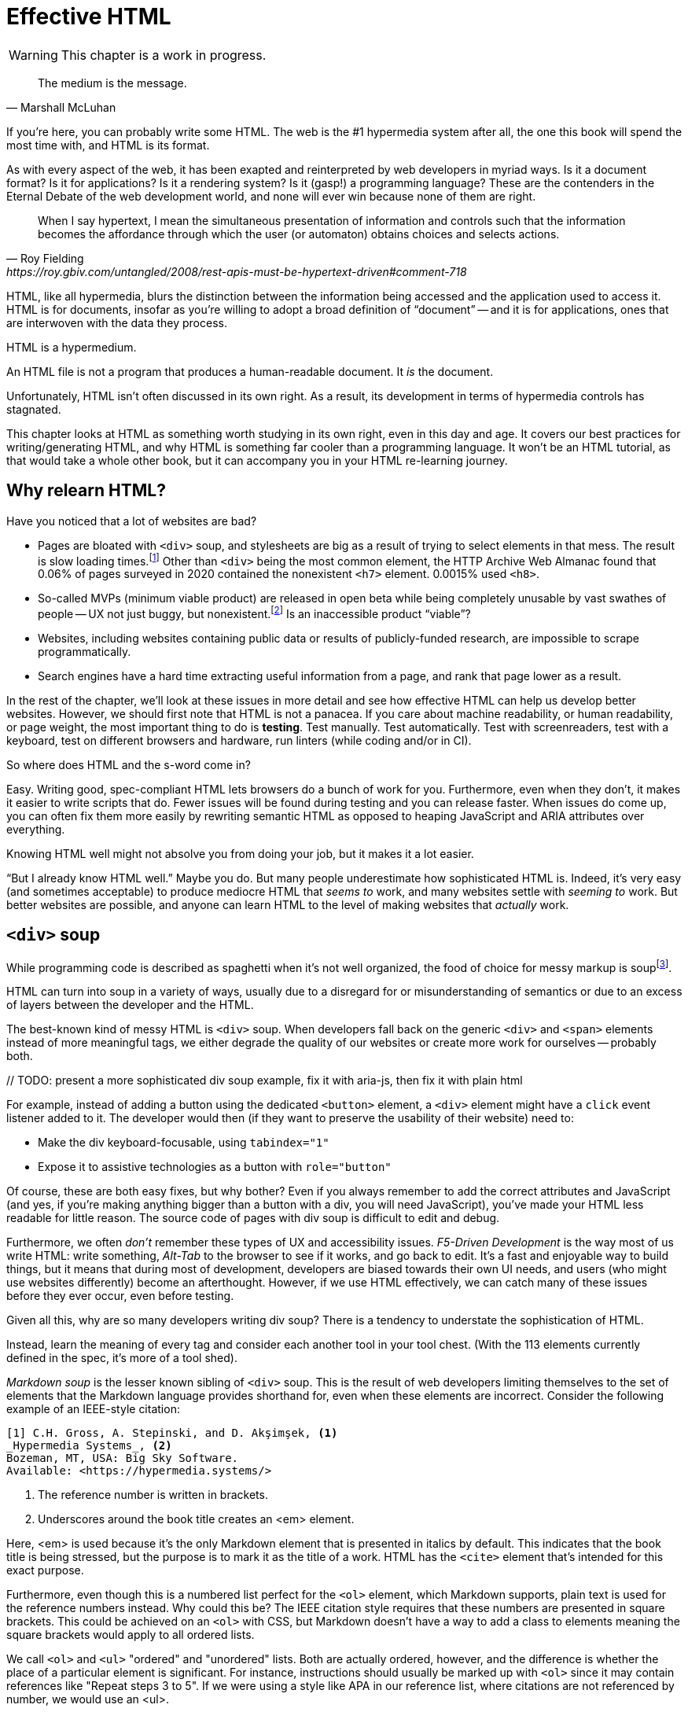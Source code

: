 
= Effective HTML
:chapter: 03
:url: ./effective-html/

WARNING: This chapter is a work in progress.

[quote, Marshall McLuhan]
The medium is the message.

If you're here, you can probably write some HTML.
The web is the #1 hypermedia system after all, the one this book will spend the most time with,
and HTML is its format.

As with every aspect of the web, it has been exapted and reinterpreted by web developers in myriad ways.
Is it a document format?
Is it for applications?
Is it a rendering system?
Is it (gasp!) a programming language?
These are the contenders in the Eternal Debate of the web development world,
and none will ever win because none of them are right.

[quote, Roy Fielding, https://roy.gbiv.com/untangled/2008/rest-apis-must-be-hypertext-driven#comment-718]
____
When I say hypertext, I mean the simultaneous presentation of information and controls such that the information becomes the affordance through which the user (or automaton) obtains choices and selects actions.
____

HTML, like all hypermedia, blurs the distinction between the information being accessed and the application used to access it. HTML is for documents, insofar as you're willing to adopt a broad definition of "`document`" -- and it is for applications, ones that are interwoven with the data they process.

HTML is a hypermedium.

An HTML file is not a program that produces a human-readable document.
It _is_ the document.

Unfortunately, HTML isn't often discussed in its own right.
As a result, its development in terms of hypermedia controls has stagnated.

This chapter looks at HTML as something worth studying in its own right, even in this day and age.
It covers our best practices for writing/generating HTML,
and why HTML is something far cooler than a programming language.
It won't be an HTML tutorial, as that would take a whole other book, but it can accompany you in your HTML re-learning journey.


== Why relearn HTML?

Have you noticed that a lot of websites are bad?

 - Pages are bloated with `<div>` soup, and stylesheets are big as a result of trying to select elements in that mess. The result is slow loading times.footnote:[https://almanac.httparchive.org/en/2020/markup] Other than `<div>` being the most common element, the HTTP Archive Web Almanac found that 0.06% of pages surveyed in 2020 contained the nonexistent `<h7>` element. 0.0015% used `<h8>`.
 - So-called MVPs (minimum viable product) are released in open beta while being completely unusable by vast swathes of people -- UX not just buggy, but nonexistent.footnote:[https://adrianroselli.com/2022/11/accessibility-gaps-in-mvps.html] Is an inaccessible product "`viable`"?
 - Websites, including websites containing public data or results of publicly-funded research, are impossible to scrape programmatically.
 - Search engines have a hard time extracting useful information from a page, and rank that page lower as a result. 

In the rest of the chapter, we'll look at these issues in more detail and see how effective HTML can help us develop better websites.
However, we should first note that HTML is not a panacea.
If you care about machine readability, or human readability, or page weight, the most important thing to do is **testing**.
Test manually.
Test automatically.
Test with screenreaders, test with a keyboard, test on different browsers and hardware, run linters (while coding and/or in CI).

So where does HTML and the s-word come in?

Easy. Writing good, spec-compliant HTML lets browsers do a bunch of work for you. Furthermore, even when they don't, it makes it easier to write scripts that do. Fewer issues will be found during testing and you can release faster. When issues do come up, you can often fix them more easily by rewriting semantic HTML as opposed to heaping JavaScript and ARIA attributes over everything.

Knowing HTML well might not absolve you from doing your job, but it makes it a lot easier.

"`But I already know HTML well.`"
Maybe you do.
But many people underestimate how sophisticated HTML is.
Indeed, it's very easy (and sometimes acceptable) to produce mediocre HTML that _seems to_ work,
and many websites settle with _seeming to_ work.
But better websites are possible, and anyone can learn HTML to the level of making websites that _actually_ work.


== `<div>` soup

While programming code is described as spaghetti when it's not well organized,
the food of choice for messy markup is soupfootnote:[hence BeautifulSoup, the web scraping library.].

HTML can turn into soup in a variety of ways,
usually due to a disregard for or misunderstanding of semantics
or due to an excess of layers between the developer and the HTML.

The best-known kind of messy HTML is `<div>` soup.
When developers fall back on the generic `<div>` and `<span>` elements instead of more meaningful tags,
we either degrade the quality of our websites or create more work for ourselves -- probably both.

{blank}// TODO: present a more sophisticated div soup example, fix it with aria-js, then fix it with plain html

For example, instead of adding a button using the dedicated `<button>` element,
a `<div>` element might have a `click` event listener added to it.
The developer would then (if they want to preserve the usability of their website) need to:

* Make the div keyboard-focusable, using `tabindex="1"`
* Expose it to assistive technologies as a button with `role="button"`

Of course, these are both easy fixes, but why bother?
Even if you always remember to add the correct attributes and JavaScript
(and yes, if you're making anything bigger than a button with a div, you will need JavaScript),
you've made your HTML less readable for little reason.
The source code of pages with div soup is difficult to edit and debug.

Furthermore, we often _don't_ remember these types of UX and accessibility issues.
[.dfn]_F5-Driven Development_ is the way most of us write HTML:
write something, _Alt-Tab_ to the browser to see if it works, and go back to edit.
It's a fast and enjoyable way to build things,
but it means that during most of development,
developers are biased towards their own UI needs,
and users (who might use websites differently) become an afterthought.
However, if we use HTML effectively, we can catch many of these issues before they ever occur, even before testing.

Given all this, why are so many developers writing div soup?
There is a tendency to understate the sophistication of HTML.

Instead, learn the meaning of every tag and consider each another tool in your tool chest.
(With the 113 elements currently defined in the spec, it's more of a tool shed).

[.dfn]_Markdown soup_ is the lesser known sibling of `<div>` soup.
This is the result of web developers limiting themselves to the set of elements that the Markdown language provides shorthand for,
even when these elements are incorrect.
Consider the following example of an IEEE-style citation:

[source,markdown]
----
[1] C.H. Gross, A. Stepinski, and D. Akşimşek, <1>
_Hypermedia Systems_, <2>
Bozeman, MT, USA: Big Sky Software.
Available: <https://hypermedia.systems/>
----
<1> The reference number is written in brackets.
<2> Underscores around the book title creates an <em> element.

Here, <em> is used because it's the only Markdown element that is presented in italics by default.
This indicates that the book title is being stressed, but the purpose is to mark it as the title of a work.
HTML has the `<cite>` element that's intended for this exact purpose.

Furthermore, even though this is a numbered list perfect for the `<ol>` element, which Markdown supports, plain text is used for the reference numbers instead.
Why could this be?
The IEEE citation style requires that these numbers are presented in square brackets.
This could be achieved on an `<ol>` with CSS,
but Markdown doesn't have a way to add a class to elements meaning the square brackets would apply to all ordered lists.

[.info]
****
We call `<ol>` and `<ul>` "ordered" and "unordered" lists. Both are actually ordered, however, and the difference is whether the place of a particular element is significant. For instance, instructions should usually be marked up with `<ol>` since it may contain references like "Repeat steps 3 to 5". If we were using a style like APA in our reference list, where citations are not referenced by number, we would use an <ul>.
****

Don't shy away from using embedded HTML in Markdown.
For larger sites, also consider Markdown extensions.

[source,markdown]
----
{.ieee-reference-list} <1>
1. C.H. Gross, A. Stepinski, and D. Akşimşek, <2>
   <cite>Hypermedia Systems</cite>, <3>
   Bozeman, MT, USA: Big Sky Software.
   Available: <https://hypermedia.systems/>
----
<1> Many Markdown dialects let us add ids, classes and attributes using curly braces.
<2> We can now use the <ol> element.
<3> We use `<cite>` to mark the title of the work being cited (not the whole citation!)

You can also use custom processors to produce extra-detailed HTML instead of writing it by hand:

[source,markdown]
----
{% reference_list %} <1>
[hypers2023]: <2>
C.H. Gross, A. Stepinski, and D. Akşimşek, _Hypermedia Systems_,
Bozeman, MT, USA: Big Sky Software, 2023.
Available: <https://hypermedia.systems/>
{% end %}
----
<1> `reference_list` is a macro that will transform the plain text to semantic HTML.
<2> A processor can also resolve identifiers, so we don't have to manually keep the reference list in order and the in-text citations in sync.


=== Remedy: Stay close to the output

[quote, Manuel Matuzović, 'https://www.matuzo.at/blog/2023/single-page-applications-criticism[Why I\'m not the biggest fan of Single Page Applications]']
The fact that the HTML document is something that you barely touch, because everything you need in there will be injected via JavaScript, puts the document and the page structure out of focus.

In order to avoid `<div>` soup (or Markdown soup, sub-par semantics in general), you need to constantly be aware what kind of markup you're producing and be able to change it.

Web frameworks, particularly SPA frameworksfootnote:[
This also applies to frameworks like Next and Remix that use SPA technologies like React to render static HTML.],
can have a tall tower of abstraction between the code the developer writes and the generated markup.
While these abstractions can allow developers to create richer UI or work faster,
their pervasiveness means that they can lose sight of the actual HTML (and JavaScript) being sent to clients.
Without diligent testing, this leads to poor semantics, inaccessibility, and bloat.

For example, a popular concept found in many frameworks is *components*.
Components encapsulate a section of a page along with its dynamic behavior.
While encapsulating behavior is a good way to organize code,
they also separate elements from their surrounding context,
which can lead to wrong or inadequate semantics,
and conceal the number of elements within.
The result is what one might call [.dfn]_component soup_,
where information is hidden in component state,
rather than being present in the HTML, which is now incomprehensible due to missing context.
In our Client Side Scripting chapter, we'll look at alternatives to component-based frameworks that can be used to avoid these shortcomings.

We should clarify that components, when used for the right purpose, can actually _improve_ the clarity of your HTML.
To decide if a component is appropriate for your use case, a good rule of thumb is to ask:
"`Could this reasonably be a built-in HTML element?`"
For example, a code editor is a good candidate,
since HTML already has `<textarea>` and `contenteditable` elements.
In addition, a fully-featured code editor will have many child elements that won't provide much information anyway.
By encapsulating these in a component, we are _extending_ HTML, rather than abstracting it away.

However, don't reach for components for reuse without considering other options.
Lower-level mechanisms usually (allow you to) produce better HTML.


== HTML5 soup

A particular set of elements introduced with HTML5 have become a symbol of semantic markup:
`<section>`, `<article>`, `<nav>`, `<header>`, `<footer>`, `<figure>` and more.
To make HTML5 soup, convince yourself that the more of these elements there are in a page, the more semantic it is.
Don't change your development habits in any other way and you have HTML5 soup:

.HTMHell, [.cite]##10 <section> is no replacement for <div>#, https://www.htmhell.dev/10-section-is-no-replacement-for-div/
[source,html]
----
<section id="page-top">
  <section data-section-id="page-top" style="display: none;"></section>
</section>
<main>
  <section id="main-content">
    <header id="main-header">
      <h1>...</h1>
      <section class="container-fluid">
        <section class="row">
          <article class="content col-sm-12">
            <section class="content-inner">
              <div class="content__body">
                <article class="slider">
                  <section class="slide"> … </section>
                </article>
              </div>
            </section>
          </article>
        </section>
      </section>
    </header>
  </section>
</main>
----

Most HTML isn't this much of a mess,
but `<section>` and `<article>` in particular are often used as a drop-in replacement `<div>` without considering its purpose.
If you're experiencing HTML5 soup, there are two remedies:

* Check the spec. Don't try to use advanced HTML without learning it.
* Don't try to be specific with your semantics when you can't or don't need to.
  Sometimes, `<div>` really is fine.


=== Remedy: Keep the spec on hand

[quote,Confucius]
The beginning of wisdom is to call things by their right names.

The most authoritative (though not necessarily best) resource for learning about HTML is the HTML specification.
The current specification lives on link:https://html.spec.whatwg.org/multipage[].footnote:[
The single-page version is too slow to load and render on most computers. 
There's also a developers' edition at /dev, though there's little difference between the two.]
There's no need to rely on hearsay to keep up with developments in HTML.

Section 4 features a list of all available elements.
It includes what tags mean, where they can occur, and what they are allowed to contain.
It even tells you when you're allowed to leave out closing tags!

[source,html]
----
<!doctype html>
<html lang=en>
This is a valid HTML document.
----

[.info]
****
The `<html>` tags can be omitted but it's bad practice to leave out the opening tag since it holds the  `lang` attribute which specifies the language of the document.
****

This chapter in particular is a great piece of reference material and an useful read in general.
Reading it through (skipping over the implementation details, like the several pages of algorithms)
will give you a sense of how HTML is intended to be written.


=== Remedy: Know your budget

The close relationship between the content and the markup means that
good HTML is actually quite labor-intensive, often across a whole organization.
Most sites have a separation between the authors,
who are rarely familiar with HTML and _very_ rarely want to think about it,
and the developers, who need to develop a generic system able to handle any content that's thrown at it --
this separation usually taking the form of a CMS.
As a result, having markup tailored to content, which is often necessary for advanced HTML, is rarely feasible.
Furthermore, for internationalized sites, content in different languages being injected into the same elements can degrade markup quality as stylistic conventions differ between languages.
Dishearteningly, but understandably, it's an expense few organizations can spare.

Thus, we don't demand that every site contains the "most semantic" HTML.
What's most important is to avoid _wrong_ HTML -- it can be better to fall back on a more generic element than to be precisely incorrect.
The kinds of defects caused by _inadequate_ HTML can usually be caught through testing.

If you have the resources, however, putting more care in your HTML will produce a more polished site.
Much like style guides, well-written semantic HTML gives an air of quality and prestige to a document, even if few notice it.
When it comes to HTML, you get what you pay for.


== The S word

[quote, '_Mean Girls_ (2004)']
Gretchen, stop trying to make fetch happen! It's not going to happen!

In natural language, a word can only have a certain meaning if some group of people know it to have that meaning.
Whereas in programming, we are used to defining functions and variables, creating names for them at a break-neck pace.
This is possible because the computer doesn't need to understand the names of functions to execute them.
However, hypermedia formats are not programming languages.
The names in HTML are not _identifiers_ for behavior, but _words_ with well-understood meanings.
Any hypermedia format which lets documents define their own elements is an infinite universe of "`fetch`"-es to make happen.

This was a massive blind spot in the Semantic Web, which dominated hypermedia discourse for years:
its semantics attempted to replace natural language, but also be pluggable with custom namespaces.

The semantic web is considered a failure, and Schematamania will soon be over.
Instead, when we talk about semantics, we refer to simply using elements in accordance with their agreed-upon meaning to augment documents for humans.
Our semantics don't try to replace natural language, they are dependent on natural language and natural understanding.

Instead of being extensible through schemas or namespaces, or whatever DTDs are, HTML is extended in two ways:

 - **Ad-hoc extensibility.** HTML is a fault-tolerant language, choosing to ignore things it doesn't recognize instead of throwing errors.
   This means you can use unspecified attributes.
   htmx relies on this heavily.
   If extensions see common acceptance, they might even be incorporated into specifications! (We can dream.)
 - **Specified extension points.** Things like classes, `<meta>` tags, custom elements and `data-` attributes are made for custom data.
   They can be used to build meta-languages embedded in HTML.

This might seem like a downgrade, and an anxiety-inducing one at that.
Think of the name collisions!
Indeed, it has some significant compromises, but it also correctly acknowledges that defining custom semantics without prior agreement between all parties is a fiction.
A flexible format -- not an infinity of namespaces with URLs pointing to nothing -- is "`software design on the scale of decades`".

Let's be real, after all -- out of all the sites using "`Open Graph`" tags, how many use the appropriate `prefix` attribute? How many of their developers even know the `prefix` attribute exists?


== The A word

So far throughout this chapter, we've gestured at potential accessibility benefits to be had from effective HTML.

[quote, Manuel Matuzović, 'https://alistapart.com/article/my-accessibility-journey-what-ive-learned-so-far/[My Accessibility Journey: What I’ve Learned So Far]']
(Re)learning HTML and using it consciously prevents and fixes many accessibility issues.

It's true that all else being equal, an app that makes full use of HTML will be more accessible than one that is made of soup.
However, HTML is not a panacea.
Even the adage that HTML is "`accessible by default`" is misleading.

The problems usually arise when we try to implement controls that aren't built into HTML.
Sometimes, JavaScript is necessary to implement a UI control in an accessible manner
(supporting all required keyboard interaction and presenting state to assistive tools).
Clever "tricks" to implement controls like tabs in only HTML/CSS are fun, but often not practical.
Take the following code, which uses radio buttons and CSS hacks to create something that resembles tabs:

[source,html]
----
<input type="radio" name="tabs" id="tab1" checked>
<label for="tab1">Tab 1</label> <1>
<input type="radio" name="tabs" id="tab2">
<label for="tab2">Tab 2</label>

<div class="tabpanel" id="tabpanel1">Tab 1 contents</div>
<div class="tabpanel" id="tabpanel2">Tab 2 contents</div>

<style>
  input[name="tabs"] { display: none; } <2>
  .tabpanel { display: none; }
  #tab1:checked ~ #tabpanel1 { display: block; } <3>
  #tab2:checked ~ #tabpanel2 { display: block; } <3>
</style>
----
<1> Each tab is an `<input>` and a `<label>`.
<2> Hide the radio buttons. We can actuate them by clicking the associated labels.
<3> A tabpanel will be visible when the associated tab is selected.

This code will "`work.`"
Clicking on the tabs will change the content displayed, and without a single line of JavaScript.
Unfortunately, tabs have requirements beyond clicking to change content.
This implementation has many missing features that will lead to user confusion and frustration, as well as some undesirable behaviors.
From the link:https://www.w3.org/WAI/ARIA/apg/patterns/tabs/[ARIA Authoring Practices Guide on tabs]:

* Keyboard interaction

** The tabs can't be focused with the Tab key. Because the radio buttons are hidden with `display: none`, they are removed from the focus order, and label elements are not focusable.

** "`[...] does not listen for Down Arrow or Up Arrow so those keys can provide their normal browser scrolling functions [...]`" 
   Radio buttons listen to these events (since they're usually presented vertically). Thankfully, right and left arrow keys also work.

* ARIA roles, states, and properties

** "`[The element that contains the tabs] has role `tablist`.`" 
   There is no such element in this implementation, as that would break the CSS.

** "`Each [tab] has role `tab` [...]`"
   The tab elements have role `label`. Furthermore, the elements they are labeling are hidden.

** "`Each element that contains the content panel for a `tab` has role `tabpanel`.`"
   No, though that could be added.

** "`Each [tab] has the property `aria-controls` referring to its associated tabpanel element.`"
   Nope.

** "`The active `tab` element has the state `aria-selected` set to `true` and all other `tab` elements have it set to `false`.`"
   Nope.

** "`Each element with role `tabpanel` has the property `aria-labelledby` referring to its associated `tab` element.`"
   No. The element that _is_ labelled by the tab element is a hidden radio button.

[.info]
****
`display: none;` in CSS is not purely cosmetic -- it removes elements from the accessibility tree and keyboard focus. If you want to hide an element visually without hiding it from assistive technology, you can use this utility class:

[source,css]
----
.vh {
	clip: rect(0 0 0 0);
	clip-path: inset(50%);
	block-size: 1px;
	inline-size: 1px;
	overflow: hidden;
	white-space: nowrap;
}
----

`vh` is short for "`visually hidden.`"This class uses multiple methods and workarounds to make sure no browser removes the element's function.
****

It turns out that fulfilling all of these requirements takes a lot of code. 
Some of the ARIA attributes can be added directly in HTML,
but they are repetitive
and others (like `aria-selected`) need to be set through JavaScript since they are dynamic.
The keyboard interactions can be error-prone too.
It's not impossible to make a good tab set implementation.
However, it's difficult to trust that a new implementation will work in all environments, since most of us have limited access to testing devices.
This is why it's often recommended to use established libraries for UI interactions instead of rolling your own.

Before adding a dependency, however, let's reconsider our design.
Does the information really need to be presented as tabs?
Sometimes the answer is yes
(we used dummy text in our code example, so we can't tell),
but if not, a sequence of details disclosures fulfills a very similar purpose.

[source,html]
----
<details><summary>Disclosure 1</summary>
  Disclosure 1 contents
</details>
<details><summary>Disclosure 2</summary>
  Disclosure 2 contents
</details>
----

Compromise UX just to avoid JavaScript is bad development.
At the same time, the possibilities and constraints of the platform should be considered while designing interfaces.
It might be possible to achieve an equal (or better!) quality of UX while allowing for a simpler and more robust implementation.
But when it's not, we shouldn't try to stuff every problem into an HTML box.

// Don't compromise UX just to avoid JS


=== Screen reader rage

{blank}// This section is supposed to be addressing the frustration many people experience trying to make accessible sites, how accessibility itself feels inaccessible to many developers.

The purpose of writing good HTML is not to please the specification deities.
It's to make good websites.
The spec is a good starting point when deciding how to mark something up,
but when implementations don't conform,
we shouldn't throw up our hands because we did what was specified.

It is of course frustrating when browsers and other tools misbehave.
It helps with the frustration is to recognize that hypermedia exchanges are not machine-to-machine communication.
An HTML file is not a program that produces a human-readable document.
It _is_ the document.
So, instead of banging your head against a wall, focus on people, not the tools they use.

Don't write HTML for browsers. or assistive tools, or validators.
HTML is not _for_ them.
HTML is for humans.


== Machine-readable HTML

=== Microformats

Here's how the reference list example from earlier could be marked up with the `h-cite` microformat:

[source,html]
----
<ol class="reference-list">
  <li class="h-cite" id="cite-hypers2023">
    <span class="p-author">C.&#8202;H. Gross</span>,
    <span class="p-author">A. Stepinski</span>,
    and <span class="p-author">D. Akşimşek</span>,
    <cite class="p-name">Hypermedia Systems</cite>,
    <span class="p-publisher h-card">
      <span class="p-adr h-adr">
        <span class="p-locality">Bozeman</span>,
        <span class="p-region">MT</span>,
        <span class="p-country-name">USA</span>
      </span>:
      <span class="p-name">Big Sky Software</span>
    </span>,
    <time class="dt-published">2023</time>.
    Available:
    <a class="u-url" href="https://hypermedia.systems/">
      https://hypermedia.systems/
    </a>
  </li>
</ol>
----

This can be parsed into a JSON-like structure, as follows:

[source,json]
----
{
  "type": ["h-cite"],
  "properties": {
    "author": ["C.\u200aH. Gross", "A. Stepinski", "D. Akşimşek"],
    "name": ["Hypermedia Systems"],
    "url": ["https://hypermedia.systems/"],
    "published": ["2023"],
    "publisher": [{
      "type": ["h-card"],
      "properties": {
        "name": ["Big Sky Software"],
        "adr": [{
          "type": ["h-adr"],
          "properties": {
            "locality": ["Bozeman"],
            "region": ["MT"],
            "country-name": ["USA"]
          }
        }]
      }
    }]
  }
}
----

<https://microformats.org/>


== Custom elements

// TODO get on a soapbox about custom elements, why they're good and disappointing


== Relearning HTML

If you're convinced that it's worth investing your time into HTML,
here are some useful resources to have at hand.

* Foundations
* HTML specification: https://html.spec.whatwg.org/multipage

* TODO link resources on alt text.

* https://htmhell.dev: Along with sinister abuses of HTML, this website shares development tips that will help ypu keep up-to-date with best practice.

* referenced
** Manuel Matuzović, [.cite]_Lost in Translation_, https://www.youtube.com/watch?v=Wno1IhEBTxc.
** https://www.matuzo.at/blog/2023/single-page-applications-criticism/

